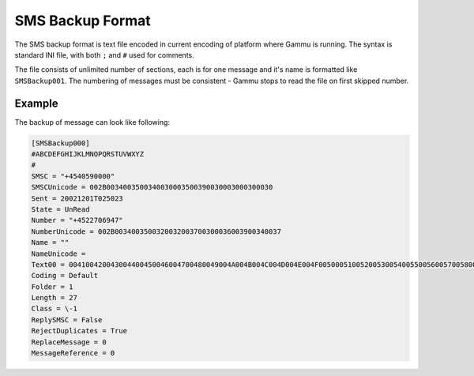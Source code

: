 .. _smsbackup:

SMS Backup Format
=================

The SMS backup format is text file encoded in current encoding of platform
where Gammu is running. The syntax is standard INI file, with both ``;`` and
``#`` used for comments.

The file consists of unlimited number of sections, each is for one message and
it's name is formatted like ``SMSBackup001``. The numbering of messages must
be consistent - Gammu stops to read the file on first skipped number.

Example
-------

The backup of message can look like following:

.. code-block:: ini

    [SMSBackup000]
    #ABCDEFGHIJKLMNOPQRSTUVWXYZ
    #
    SMSC = "+4540590000"
    SMSCUnicode = 002B0034003500340030003500390030003000300030
    Sent = 20021201T025023
    State = UnRead
    Number = "+4522706947"
    NumberUnicode = 002B0034003500320032003700300036003900340037
    Name = ""
    NameUnicode =
    Text00 = 004100420043004400450046004700480049004A004B004C004D004E004F0050005100520053005400550056005700580059005A000A
    Coding = Default
    Folder = 1
    Length = 27
    Class = \-1
    ReplySMSC = False
    RejectDuplicates = True
    ReplaceMessage = 0
    MessageReference = 0
